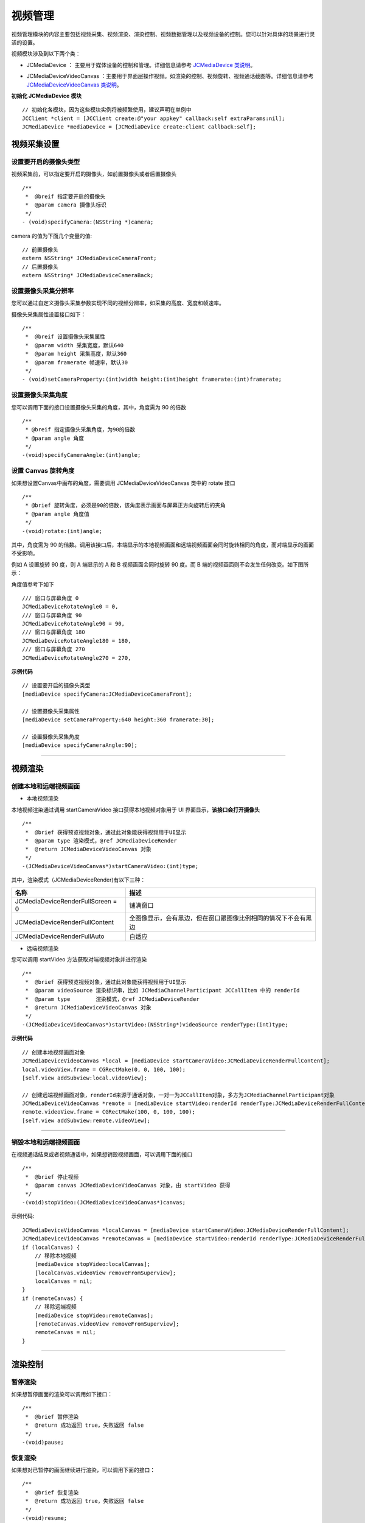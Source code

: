 
.. _视频设备管理(iOS):

视频管理
=============================

.. highlight:: objective-c

视频管理模块的内容主要包括视频采集、视频渲染、渲染控制、视频数据管理以及视频设备的控制。您可以针对具体的场景进行灵活的设置。

视频模块涉及到以下两个类：

.. _JCMediaDevice:

- JCMediaDevice ： 主要用于媒体设备的控制和管理。详细信息请参考 `JCMediaDevice 类说明 <http://developer.juphoon.com/portal/reference/ios/Classes/JCMediaDevice.html>`_。

.. _JCMediaDeviceVideoCanvas:

- JCMediaDeviceVideoCanvas ：主要用于界面层操作视频。如渲染的控制、视频旋转、视频通话截图等。详细信息请参考 `JCMediaDeviceVideoCanvas 类说明 <http://developer.juphoon.com/portal/reference/ios/Classes/JCMediaDeviceVideoCanvas.html>`_。

**初始化 JCMediaDevice 模块**

::

    // 初始化各模块，因为这些模块实例将被频繁使用，建议声明在单例中
    JCClient *client = [JCClient create:@"your appkey" callback:self extraParams:nil];
    JCMediaDevice *mediaDevice = [JCMediaDevice create:client callback:self];


.. _视频采集和渲染(ios):

视频采集设置
---------------------------

设置要开启的摄像头类型
>>>>>>>>>>>>>>>>>>>>>>>>>>>>>>>>>>

视频采集前，可以指定要开启的摄像头，如前置摄像头或者后置摄像头
::

    /**
     *  @breif 指定要开启的摄像头
     *  @param camera 摄像头标识
     */
    - (void)specifyCamera:(NSString *)camera;

camera 的值为下面几个变量的值::

    // 前置摄像头
    extern NSString* JCMediaDeviceCameraFront;
    // 后置摄像头
    extern NSString* JCMediaDeviceCameraBack;

设置摄像头采集分辨率
>>>>>>>>>>>>>>>>>>>>>>>>>>>>>>>>>>

您可以通过自定义摄像头采集参数实现不同的视频分辨率，如采集的高度、宽度和帧速率。

摄像头采集属性设置接口如下：

::

    /**
     *  @breif 设置摄像头采集属性
     *  @param width 采集宽度，默认640
     *  @param height 采集高度，默认360
     *  @param framerate 帧速率，默认30
     */
    - (void)setCameraProperty:(int)width height:(int)height framerate:(int)framerate;

设置摄像头采集角度
>>>>>>>>>>>>>>>>>>>>>>>>>>>>>>>>>>

您可以调用下面的接口设置摄像头采集的角度，其中，角度需为 90 的倍数
::

    /**
     * @breif 指定摄像头采集角度，为90的倍数
     * @param angle 角度
     */
    -(void)specifyCameraAngle:(int)angle;


.. _设置 Canvas 旋转角度(ios):

设置 Canvas 旋转角度
>>>>>>>>>>>>>>>>>>>>>>>>>>>>>>>>>>

如果想设置Canvas中画布的角度，需要调用 JCMediaDeviceVideoCanvas 类中的 rotate 接口
::

    /**
     * @brief 旋转角度，必须是90的倍数，该角度表示画面与屏幕正方向旋转后的夹角
     * @param angle 角度值
     */
    -(void)rotate:(int)angle;

其中，角度需为 90 的倍数。调用该接口后，本端显示的本地视频画面和远端视频画面会同时旋转相同的角度，而对端显示的画面不受影响。

例如 A 设置旋转 90 度，则 A 端显示的 A 和 B 视频画面会同时旋转 90 度。而 B 端的视频画面则不会发生任何改变。如下图所示：

.. image:: images/rotateset.png

角度值参考下如下
::

    /// 窗口与屏幕角度 0
    JCMediaDeviceRotateAngle0 = 0,
    /// 窗口与屏幕角度 90
    JCMediaDeviceRotateAngle90 = 90,
    /// 窗口与屏幕角度 180
    JCMediaDeviceRotateAngle180 = 180,
    /// 窗口与屏幕角度 270
    JCMediaDeviceRotateAngle270 = 270,


**示例代码**

::

    // 设置要开启的摄像头类型
    [mediaDevice specifyCamera:JCMediaDeviceCameraFront];

    // 设置摄像头采集属性
    [mediaDevice setCameraProperty:640 height:360 framerate:30];

    // 设置摄像头采集角度
    [mediaDevice specifyCameraAngle:90];


^^^^^^^^^^^^^^^^^^^^^^^^^^^^^^^^^^^

.. _创建本地和远端视频画面:

视频渲染
---------------------------

创建本地和远端视频画面
>>>>>>>>>>>>>>>>>>>>>>>>>>>>>>

.. _创建本地视频画面:

- 本地视频渲染

本地视频渲染通过调用 startCameraVideo 接口获得本地视频对象用于 UI 界面显示，**该接口会打开摄像头**
::

    /**
     *  @brief 获得预览视频对象，通过此对象能获得视频用于UI显示
     *  @param type 渲染模式，@ref JCMediaDeviceRender
     *  @return JCMediaDeviceVideoCanvas 对象
     */
    -(JCMediaDeviceVideoCanvas*)startCameraVideo:(int)type;


.. _渲染模式:

其中，渲染模式（JCMediaDeviceRender)有以下三种：

.. list-table::
   :header-rows: 1

   * - 名称
     - 描述
   * - JCMediaDeviceRenderFullScreen = 0
     - 铺满窗口
   * - JCMediaDeviceRenderFullContent
     - 全图像显示，会有黑边，但在窗口跟图像比例相同的情况下不会有黑边
   * - JCMediaDeviceRenderFullAuto
     - 自适应

.. _创建远端视频画面:

- 远端视频渲染

您可以调用 startVideo 方法获取对端视频对象并进行渲染
::

    /**
     *  @brief 获得预览视频对象，通过此对象能获得视频用于UI显示
     *  @param videoSource 渲染标识串，比如 JCMediaChannelParticipant JCCallItem 中的 renderId
     *  @param type        渲染模式，@ref JCMediaDeviceRender
     *  @return JCMediaDeviceVideoCanvas 对象
     */
    -(JCMediaDeviceVideoCanvas*)startVideo:(NSString*)videoSource renderType:(int)type;

**示例代码**

::
    
    // 创建本地视频画面对象
    JCMediaDeviceVideoCanvas *local = [mediaDevice startCameraVideo:JCMediaDeviceRenderFullContent];
    local.videoView.frame = CGRectMake(0, 0, 100, 100);
    [self.view addSubview:local.videoView];
    
    // 创建远端视频画面对象，renderId来源于通话对象，一对一为JCCallItem对象，多方为JCMediaChannelParticipant对象
    JCMediaDeviceVideoCanvas *remote = [mediaDevice startVideo:renderId renderType:JCMediaDeviceRenderFullContent];
    remote.videoView.frame = CGRectMake(100, 0, 100, 100);
    [self.view addSubview:remote.videoView];


^^^^^^^^^^^^^^^^^^^^^^^^^^^^^^^^^^^^

.. _销毁本地和远端视频画面:

销毁本地和远端视频画面
>>>>>>>>>>>>>>>>>>>>>>>>>>>>>>

在视频通话结束或者视频通话中，如果想销毁视频画面，可以调用下面的接口
::

    /**
     *  @brief 停止视频
     *  @param canvas JCMediaDeviceVideoCanvas 对象，由 startVideo 获得
     */
    -(void)stopVideo:(JCMediaDeviceVideoCanvas*)canvas;

示例代码::

    JCMediaDeviceVideoCanvas *localCanvas = [mediaDevice startCameraVideo:JCMediaDeviceRenderFullContent];
    JCMediaDeviceVideoCanvas *remoteCanvas = [mediaDevice startVideo:renderId renderType:JCMediaDeviceRenderFullContent];
    if (localCanvas) {
        // 移除本地视频
        [mediaDevice stopVideo:localCanvas];
        [localCanvas.videoView removeFromSuperview];
        localCanvas = nil;
    }
    if (remoteCanvas) {
        // 移除远端视频
        [mediaDevice stopVideo:remoteCanvas];
        [remoteCanvas.videoView removeFromSuperview];
        remoteCanvas = nil;
    }


^^^^^^^^^^^^^^^^^^^^^^^^^^^^^^^^^^^^

渲染控制
---------------------------

暂停渲染
>>>>>>>>>>>>>>>>>>>>>>>>>>>>>>>>>>

如果想暂停画面的渲染可以调用如下接口：

::

    /**
     *  @brief 暂停渲染
     *  @return 成功返回 true，失败返回 false
     */
    -(void)pause;

恢复渲染
>>>>>>>>>>>>>>>>>>>>>>>>>>>>>>>>>>

如果想对已暂停的画面继续进行渲染，可以调用下面的接口：
::

    /**
     *  @brief 恢复渲染
     *  @return 成功返回 true，失败返回 false
     */
    -(void)resume;

^^^^^^^^^^^^^^^^^^^^^^^^^^^^^^

视频数据管理
-------------------------

原始视频数据
>>>>>>>>>>>>>>>>>>>>>>>>>>>>>>>>>

在视频传输过程中，可以对每帧视频数据进行图像处理，以实现美颜等需求。有以下两种处理时机：

1、在视频采集后编码前处理；会影响本地预览和对端接收视频。

2、在解码后渲染前处理；影响本地接收视频。

具体如下：

**视频采集后，编码前处理**

参考如下步骤，在你的项目中实现原始视频数据功能：

1.发起业务前通过 Zmf_VideoCaptureAddCallback 注册视频采集回调，并在该函数中实现一个 ZmfVideoCaptureCallback 类型的回调函数

2.成功注册后，JC SDK 会在捕捉到每个视频帧时通过回调函数回调采集到的原始视频数据相对应参数

3.用户拿到视频数据后，根据场景需要自行在回调函数中进行参数处理，处理后数据通过该回调函数返回给 JC SDK。


首先注册视频采集回调，在登录成功后即可调用
::

     /** add capture data callback
      * @param[in] pUser     the callback user data
      * @param[in] pfnCb     the callback
      * returns 0 on succeed, otherwise failed
      */
     int Zmf_VideoCaptureAddCallback (void *pUser, ZmfVideoCaptureCallback pfnCb)

回调类型说明
::

     /** the callback to receive captured image
      * iImgAngle - iCamOrient equal to device rotate angle.
      * if encoder is NULL, the pixel format of buf must be ZmfPixelFormatI420
      *
      * @param[in] pUser     the user data registered by Zmf_VideoCaptureAddCallback
      * @param[in] captureId the id of captured image
      * @param[in] iFace     the capture Face @see ZmfVideoFaceType
      * @param[in] iImgAngle the image rotated angle (CW)
      * @param[in] iCaptureOrient the capturer fixed orient
      * @param[in,out] iWidth  the image width
      * @param[in,out] iHeight the image height
      * @param[in,out] buf     the image data I420 buffer
      * @param[in,out] encoder capture encoder
      */
      typedef void (*ZmfVideoCaptureCallback)(void* pUser, const char* captureId, int iFace, 
                                            int iImgAngle, int iCaptureOrient, int* iWidth, int* iHeight,
                                            unsigned char *buf, ZmfVideoCaptureEncoder* encoder);


示例代码
::

    id render; //采集的视频数据对象
    void* p = (__bridge void *)render;
    static void zmfVideoCaptureCallback(void* pUser, const char* captureId, int iFace,
                                        int iImgAngle, int iCaptureOrient, int* iWidth, int* iHeight,
                                        unsigned char *buf, ZmfVideoCaptureEncoder* encoder) {

        NSLog(@"视频数据处理");
    }
    - (void)videoCall {
        //注册回调
        Zmf_VideoCaptureAddCallback(p, zmfVideoCaptureCallback);
        //发起呼叫
        [call call:@"对端号码" video:true extraParam:@"自定义透传字符串"];
    }


注册后，每帧采集的视频数据通过 ZmfVideoCaptureCallback 回调，可以处理对应的视频数据。

如果想移除回调，调用下面的接口
::

     /** remove capture data callback
      * @param[in] pUser     the callback user data
      * returns 0 on succeed, otherwise failed
      */
    int Zmf_VideoCaptureRemoveCallback (void *pUser)


示例代码
::

    
    id render; //采集的视频数据对象
    void* p = (__bridge void *)render;
    -(void)endCall {
        //移除回调
        Zmf_VideoCaptureRemoveCallback(p);
        //挂断通话
        [call term:item reason:JCCallReasonNone description:@"自己挂断"];
    }


**解码后，渲染前处理**

参考如下步骤，在你的项目中实现原始视频数据功能：

1.发起业务前通过 Zmf_VideoRenderAddCallback 注册视频输出回调，并在该函数中实现一个 ZmfVideoRenderCallback 类型的回调函数

2.成功注册后，JC SDK 会在捕捉到每个视频帧时通过回调函数回调输出的原始视频数据相对应参数

3.用户拿到视频数据后，根据场景需要自行在回调函数中进行参数处理，处理后数据通过该回调函数返回给JC SDK。

首先注册视频输出回调，在登录成功后即可调用
::

    /**
     * add render data callback
     *
     * @param[in] pUser      the callback user data
     * @param[in] pfnCb      the callback
     *
     * @return               0 on succeed, otherwise failed.
     */
    int Zmf_VideoRenderAddCallback (void *pUser, ZmfVideoRenderCallback pfnCb);

回调类型说明
::

     /**
      * The callback to receive video render data 
      *
      * @param[in] pUser         the user data registered by Zmf_AddVideoRenderCallback
      * @param[in] renderId      video render unique name
      * @param[in] sourceType    video render source type @see ZmfVideoSourceType
      * @param[in] iAngle the image angle
      * @param[in] iMirror the image mirror type
      * @param[in] iWidth  the image width
      * @param[in] iHeight  the image height
      * @param[in] buf           I420 render data
      *
      * @return                  if process render data should return > 0, other 0
      *
      * @remarks
      *  if buf == 0 or iWidth ==0 or iHeight == 0, means the render will close,
      *  so should call Zmf_OnVideoRenderRequestRemove.
      */
      typedef int  (*ZmfVideoRenderCallback)(void* pUser, const char* renderId, int sourceType, int iAngle,
                                       int iMirror, int* iWidth, int* iHeight, unsigned char *buf,
                                       unsigned long timeStamp);


注册后，每帧解码后的视频数据通过 ZmfVideoRenderCallback 回调，可以处理对应的视频数据。

示例代码
::

    id render; //解码后的视频数据对象
    void* p = (__bridge void *)render;
    static void zmfVideoRenderCallback(void* pUser, const char* renderId, int sourceType, int iAngle,
                                       int iMirror, int* iWidth, int* iHeight, unsigned char *buf,
                                       unsigned long timeStamp) {

        NSLog(@"视频数据处理");
    }
    - (void)videoCall {
        //注册回调
        Zmf_VideoRenderAddCallback(p, zmfVideoRenderCallback);
        //发起呼叫
        [call call:@"对端号码" video:true extraParam:@"自定义透传字符串"];
    }

如果想移除回调，调用下面的接口
::

    /**
     * remove render data callback
     *
     * @param[in] pUser      the callback user data
     * @return               0 on succeed, otherwise failed.
     */
    int Zmf_VideoRenderRemoveCallback (void *pUser)


示例代码
::

    id render; //解码后的视频数据对象
    void* p = (__bridge void *)render;
    -(void)endCall {
        //移除回调
        Zmf_VideoRenderRemoveCallback(p);
        //挂断通话
        [call term:item reason:JCCallReasonNone description:@"自己挂断"];
    }


自定义视频采集和渲染
>>>>>>>>>>>>>>>>>>>>>>>>>>>>>>>>>>

自定义视频采集和渲染

对于不支持系统标准 API 的视频采集/渲染设备，或者想利用已经采集好的 I420 或 h264 数据，可另起采集/渲染线程，把采集/渲染数据放入菊风对应的接口中进行后续操作。

参考如下步骤，在你的项目中实现自定义视频源功能：

1.通过JC SDK 提供的接口将外部设备采集/准备渲染的数据输入到 JC SDK 进行后续操作。

2. 如果想停止外部设备采集/准备渲染的数据输入，则调用 JC SDK 提供的接口停止数据输入即可。

自定义视频采集接口如下：

在收到登录成功的回调后以及 Zmf_VideoInitialize 初始化成功后，把采集/准备渲染的数据通过下面的接口输入

::

       /**
        * The video capture data entry to ZMF
        * iImgAngle - iCamOrient equal to device rotate angle.
        * if encoder is NULL, the pixel format of bufI420 must be ZmfPixelFormatI420
        *
        * @param[in] captureId     unique name of the video capture           //标识外部采集的ID
        * @param[in] iFace         the capture face, @see ZmfVideoFaceType    //外部视频的朝向，一般取0                                   
        * @param[in] iImgAngle     the image rotated angle (CW)               //输入的外部视频正立所需旋转角度，顺时针为正，取值范围0，90，180，270
        * @param[in] iCamAngle     the camera fixed orient                    //外部镜头固定角度，同iImgAngle，取值范围0，90，180，270
        * @param[in,out] iWidth    the image width at least align 4,
        *                          return the cropped width of bufI420.       //输入图像的宽
        * @param[in,out] iHeight   the image height at least align 4.
        *                          return the cropped height of bufI420.      //输入图像的高                    
        * @param[in] bufI420       the image data                             //输入图像的buffer
        * @param[in,out] encoder   the capture encoder                        //标识输入图像编码格式
        */
        void Zmf_OnVideoCapture(const char *captureId, int iFace, int iImgAngle, int iCamAngle, int *iWidth, int *iHeight, unsigned char *bufI420, ZmfVideoCaptureEncoder* encoder);

示例代码
::

    Zmf_VideoInitialize(NULL);
    - (void)videoCall {
        //输入分辨率为640*360，编码为I420无需额外旋转的图像
        Zmf_OnVideoCapture("Test",0,0,0,640,360,buf,0);
        //发起呼叫
        [call call:@"对端号码" video:true extraParam:@"自定义透传字符串"];
    }


采集停止接口
::

    /**
     * tell ZMF the video capture has stopped
     * 
     * @param[in] captureId     unique name of the device
     */
    void Zmf_OnVideoCaptureDidStop(const char *captureId);


示例代码
::

    - (void)endCall {
        //停止采集
        Zmf_OnVideoCaptureDidStop("Test");
        //挂断通话
        [call term:item reason:JCCallReasonNone description:@"自己挂断"];
    }


如果想在视频渲染端使用自己的渲染方式，则调用下面的接口：

视频数据渲染接口
::

       /**
        * The video render data entry to ZMF
        *
        * @param[in] renderId      unique name of the video render source                //标识渲染的ID
        * @param[in] sourceType    the render source type, @see ZmfVideoSourceType       //渲染源类型，一般为0
        * @param[in] iAngle        the image rotated angle (CW)ZmfVideoCaptureCallback   //渲染正立所需角度，一般为0 取值范围0，90，180，270
        * @param[in] iMirror       the camera fixed orient                               //渲染镜像类型，一般为0
        * @param[in] iWidth        the image width                                       //渲染图像宽
        * @param[in] iHeight       the image height                                      //渲染图像高
        * @param[in] bufI420       the image data I420 buffer                            //渲染数据buffer
        */
        void Zmf_OnVideoRender(const char *renderId, int sourceType, int iAngle, int iMirror, int *iWidth, int *iHeight, unsigned char *bufI420, unsigned long timeStamp);


示例代码
::

    Zmf_VideoInitialize(NULL);
    - (void)videoCall {
        //输入分辨率为640*360，编码为I420无需额外旋转的图像
        Zmf_OnVideoRender("Test",0,0,0,640,360,buf,0);
        //发起呼叫
        [call call:@"对端号码" video:true extraParam:@"自定义透传字符串"];
    }


渲染数据停止接口
::

    Zmf_OnVideoRender(const char *renderId, 0, 0, 0, 0, 0, 0, 0); 

示例代码
::

    - (void)endCall {
        //停止渲染
        Zmf_OnVideoRender("Test", 0, 0, 0, 0, 0, 0, 0); 
        //挂断通话
        [call term:item reason:JCCallReasonNone description:@"自己挂断"];
    }


^^^^^^^^^^^^^^^^^^^^^^^^^^^^^^

视频设备管理
---------------------------

视频设备管理主要用到 JCMediaDevice 类中的方法，具体如下：

开启关闭摄像头
>>>>>>>>>>>>>>>>>>>>>>>>>>>>>>>>>>

::

    /**
     *  @breif 开启摄像头，一般在只需开启摄像头时调用
     *  @return 成功返回 true，失败返回 false
     */
    -(bool)startCamera;

    /**
     *  @breif 关闭摄像头，一般和 startCamera 配对使用
     *  @return 成功返回 true，失败返回 false
     */
    -(bool)stopCamera;


切换摄像头
>>>>>>>>>>>>>>>>>>>>>>>>>>>>>>>>>>

::

    /**
     *  @breif 切换前后摄像头，内部会根据当前摄像头类型来进行切换
     *  @return 成功返回 true，失败返回 false
     */
    -(bool)switchCamera;


**示例代码**

::

    // 打开摄像头
    [mediaDevice startCamera];

    // 关闭摄像头
    [mediaDevice stopCamera];

    // 切换摄像头
    [mediaDevice switchCamera];



